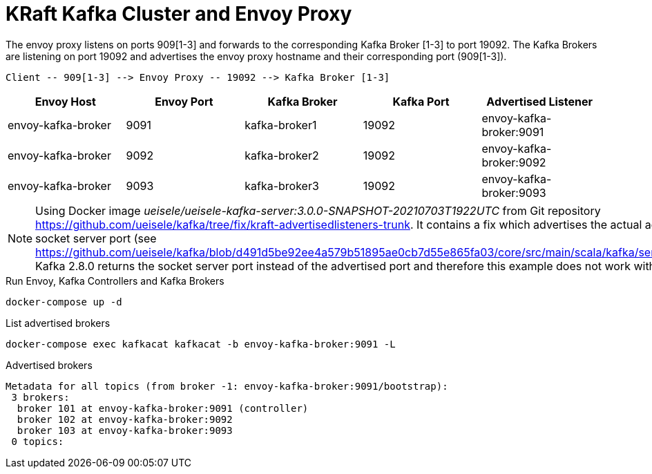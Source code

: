 = KRaft Kafka Cluster and Envoy Proxy

The envoy proxy listens on ports 909[1-3] and forwards to the corresponding Kafka Broker [1-3] to port 19092. The Kafka Brokers are listening on port 19092 and advertises the envoy proxy hostname and their corresponding port (909[1-3]).

----
Client -- 909[1-3] --> Envoy Proxy -- 19092 --> Kafka Broker [1-3]
----

|===
| Envoy Host | Envoy Port | Kafka Broker | Kafka Port | Advertised Listener

| envoy-kafka-broker | 9091 | kafka-broker1 | 19092 | envoy-kafka-broker:9091
| envoy-kafka-broker | 9092 | kafka-broker2 | 19092 | envoy-kafka-broker:9092
| envoy-kafka-broker | 9093 | kafka-broker3 | 19092 | envoy-kafka-broker:9093
|===

NOTE: Using Docker image _ueisele/ueisele-kafka-server:3.0.0-SNAPSHOT-20210703T1922UTC_ from Git repository https://github.com/ueisele/kafka/tree/fix/kraft-advertisedlisteners-trunk. It contains a fix which advertises the actual advertised port and not the socket server port (see https://github.com/ueisele/kafka/blob/d491d5be92ee4a579b51895ae0cb7d55e865fa03/core/src/main/scala/kafka/server/BrokerServer.scala#L278). Kafka 2.8.0 returns the socket server port instead of the advertised port and therefore this example does not work with this version.

.Run Envoy, Kafka Controllers and Kafka Brokers
[source,bash]
----
docker-compose up -d
----

.List advertised brokers
[source,bash]
----
docker-compose exec kafkacat kafkacat -b envoy-kafka-broker:9091 -L
----

.Advertised brokers
----
Metadata for all topics (from broker -1: envoy-kafka-broker:9091/bootstrap):
 3 brokers:
  broker 101 at envoy-kafka-broker:9091 (controller)
  broker 102 at envoy-kafka-broker:9092
  broker 103 at envoy-kafka-broker:9093
 0 topics:
----